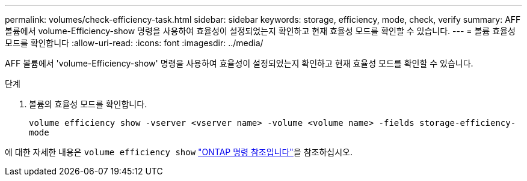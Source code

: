 ---
permalink: volumes/check-efficiency-task.html 
sidebar: sidebar 
keywords: storage, efficiency, mode, check, verify 
summary: AFF 볼륨에서 volume-Efficiency-show 명령을 사용하여 효율성이 설정되었는지 확인하고 현재 효율성 모드를 확인할 수 있습니다. 
---
= 볼륨 효율성 모드를 확인합니다
:allow-uri-read: 
:icons: font
:imagesdir: ../media/


[role="lead"]
AFF 볼륨에서 'volume-Efficiency-show' 명령을 사용하여 효율성이 설정되었는지 확인하고 현재 효율성 모드를 확인할 수 있습니다.

.단계
. 볼륨의 효율성 모드를 확인합니다.
+
`volume efficiency show -vserver <vserver name> -volume <volume name> -fields storage-efficiency-mode`



에 대한 자세한 내용은 `volume efficiency show` link:https://docs.netapp.com/us-en/ontap-cli/volume-efficiency-show.html["ONTAP 명령 참조입니다"^]을 참조하십시오.
